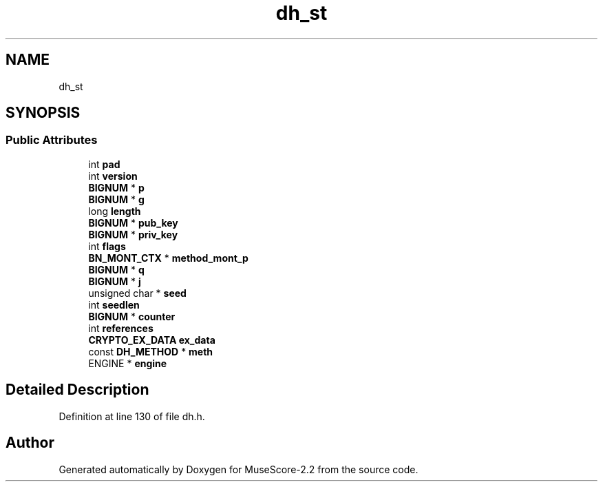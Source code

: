 .TH "dh_st" 3 "Mon Jun 5 2017" "MuseScore-2.2" \" -*- nroff -*-
.ad l
.nh
.SH NAME
dh_st
.SH SYNOPSIS
.br
.PP
.SS "Public Attributes"

.in +1c
.ti -1c
.RI "int \fBpad\fP"
.br
.ti -1c
.RI "int \fBversion\fP"
.br
.ti -1c
.RI "\fBBIGNUM\fP * \fBp\fP"
.br
.ti -1c
.RI "\fBBIGNUM\fP * \fBg\fP"
.br
.ti -1c
.RI "long \fBlength\fP"
.br
.ti -1c
.RI "\fBBIGNUM\fP * \fBpub_key\fP"
.br
.ti -1c
.RI "\fBBIGNUM\fP * \fBpriv_key\fP"
.br
.ti -1c
.RI "int \fBflags\fP"
.br
.ti -1c
.RI "\fBBN_MONT_CTX\fP * \fBmethod_mont_p\fP"
.br
.ti -1c
.RI "\fBBIGNUM\fP * \fBq\fP"
.br
.ti -1c
.RI "\fBBIGNUM\fP * \fBj\fP"
.br
.ti -1c
.RI "unsigned char * \fBseed\fP"
.br
.ti -1c
.RI "int \fBseedlen\fP"
.br
.ti -1c
.RI "\fBBIGNUM\fP * \fBcounter\fP"
.br
.ti -1c
.RI "int \fBreferences\fP"
.br
.ti -1c
.RI "\fBCRYPTO_EX_DATA\fP \fBex_data\fP"
.br
.ti -1c
.RI "const \fBDH_METHOD\fP * \fBmeth\fP"
.br
.ti -1c
.RI "ENGINE * \fBengine\fP"
.br
.in -1c
.SH "Detailed Description"
.PP 
Definition at line 130 of file dh\&.h\&.

.SH "Author"
.PP 
Generated automatically by Doxygen for MuseScore-2\&.2 from the source code\&.
